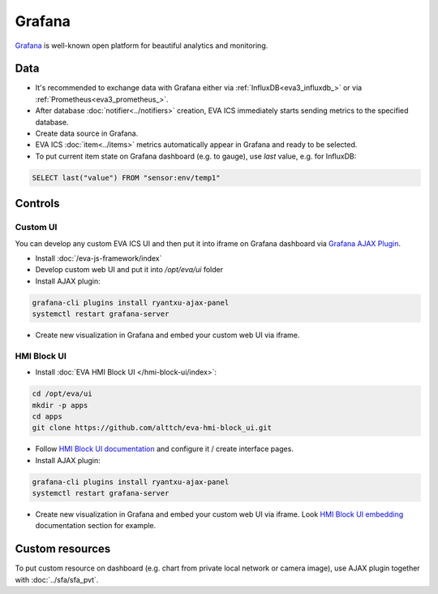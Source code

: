 Grafana
*******

`Grafana <https://grafana.com/>`_ is well-known open platform for beautiful
analytics and monitoring.

.. figure:: grafana_hmi.jpg
    :scale: 30%
    :alt: Grafana dashboard

Data
====

* It's recommended to exchange data with Grafana either via
  :ref:`InfluxDB<eva3_influxdb_>` or via :ref:`Prometheus<eva3_prometheus_>`.

* After database :doc:`notifier<../notifiers>` creation, EVA ICS immediately
  starts sending metrics to the specified database.

* Create data source in Grafana.

* EVA ICS :doc:`item<../items>` metrics automatically appear in Grafana and
  ready to be selected.

* To put current item state on Grafana dashboard (e.g. to gauge), use *last*
  value, e.g. for InfluxDB:

.. code:: sql

    SELECT last("value") FROM "sensor:env/temp1"

Controls
========

Custom UI
---------

You can develop any custom EVA ICS UI and then put it into iframe on Grafana
dashboard via `Grafana AJAX
Plugin <https://grafana.com/grafana/plugins/ryantxu-ajax-panel>`_.

* Install :doc:`/eva-js-framework/index`

* Develop custom web UI and put it into */opt/eva/ui* folder

* Install AJAX plugin:

.. code:: bash

    grafana-cli plugins install ryantxu-ajax-panel
    systemctl restart grafana-server

* Create new visualization in Grafana and embed your custom web UI via iframe.

HMI Block UI
------------

* Install :doc:`EVA HMI Block UI </hmi-block-ui/index>`:

.. code:: bash

    cd /opt/eva/ui
    mkdir -p apps
    cd apps
    git clone https://github.com/alttch/eva-hmi-block_ui.git

* Follow `HMI Block UI documentation
  <https://eva-hmi-block-ui.readthedocs.io>`_ and configure it / create
  interface pages.

* Install AJAX plugin:

.. code:: bash

    grafana-cli plugins install ryantxu-ajax-panel
    systemctl restart grafana-server

* Create new visualization in Grafana and embed your custom web UI via iframe.
  Look `HMI Block UI
  embedding
  <https://eva-hmi-block-ui.readthedocs.io/en/latest/overriding.html#embedding>`_
  documentation section for example.

Custom resources
================

To put custom resource on dashboard (e.g. chart from private local network or
camera image), use AJAX plugin together with :doc:`../sfa/sfa_pvt`.
